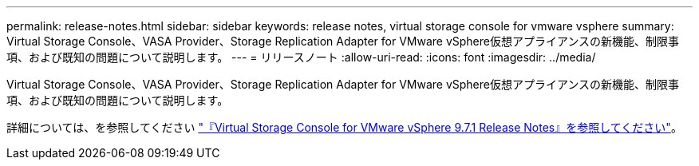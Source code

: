 ---
permalink: release-notes.html 
sidebar: sidebar 
keywords: release notes, virtual storage console for vmware vsphere 
summary: Virtual Storage Console、VASA Provider、Storage Replication Adapter for VMware vSphere仮想アプライアンスの新機能、制限事項、および既知の問題について説明します。 
---
= リリースノート
:allow-uri-read: 
:icons: font
:imagesdir: ../media/


[role="lead"]
Virtual Storage Console、VASA Provider、Storage Replication Adapter for VMware vSphere仮想アプライアンスの新機能、制限事項、および既知の問題について説明します。

詳細については、を参照してください https://library.netapp.com/ecm/ecm_download_file/ECMLP2873613["『Virtual Storage Console for VMware vSphere 9.7.1 Release Notes』を参照してください"^]。
